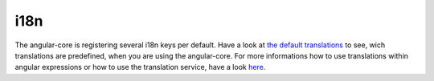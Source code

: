 ====
i18n
====

The angular-core is registering several i18n keys per default. Have a look at `the default translations <https://github.com/evannetwork/angular-core/blob/master/src/i18n/en.ts>`_ to see, wich translations are predefined, when you are using the angular-core. For more informations how to use translations within angular expressions or how to use the translation service, have a look `here </angular-core/services/ui/translate.html>`_.
